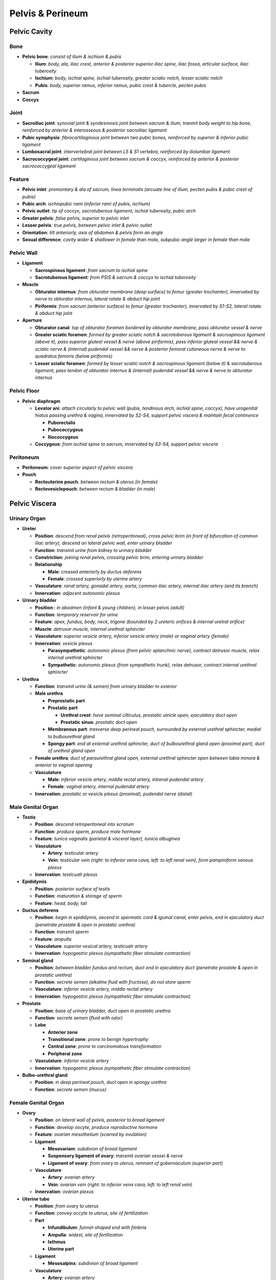 Pelvis & Perineum 
=================

Pelvic Cavity
--------------

Bone
^^^^

- **Pelvic bone**: *consist of ilium & ischium & pubis*

  - **Ilium**: *body, ala, iliac crest, anterior & posterior superior iliac spine, iliac fossa, articular surface, iliac tuberosity*
  - **Ischium**: *body, ischial spine, ischial tuberosity, greater sciatic notch, lesser sciatic notch*
  - **Pubis**: *body, superior ramus, inferior ramus, pubic crest & tubercle, pecten pubis*

- **Sacrum**
- **Coccyx**

Joint 
^^^^^

- **Sacroiliac joint**: *synovial joint & syndesmosis joint between sacrum & ilium, tranmit body weight to hip bone, reinforced by anterior & interosseous & posterior sacroiliac ligament*
- **Pubic symphysis**: *fibrocartilaginous joint between two pubic bones, reinforced by superior & inferior pubic ligament*
- **Lumbosacral joint**: *intervertebral joint between L5 & S1 vertebra, reinforced by iliolumbar ligament*
- **Sacrococcygeal joint**: *cartilaginous joint between sacrum & coccyx, reinforced by anterior & posterior sacrococcygeal ligament*

Feature
^^^^^^^

- **Pelvic inlet**: *promontary & ala of sacrum, linea terminalis (arcuate line of ilium, pecten pubis & pubic crest of pubis)*
- **Pubic arch**: *ischiopubic rami (inferior rami of pubis, ischium)*
- **Pelvic outlet**: *tip of coccyx, sacrotuberous ligament, ischial tuberosity, pubic arch*
- **Greater pelvis**: *false pelvis, superior to pelvic inlet*
- **Lesser pelvis**: *true pelvis, between pelvic inlet & pelvic outlet*
- **Orientation**: *tilt anteriorly, axis of abdomen & pelvis form an angle*
- **Sexual difference**: *cavity wider & shallower in female than male, subpubic angle larger in female than male*

Pelvic Wall
^^^^^^^^^^^

- **Ligament**

  - **Sacrospinous ligament**: *from sacrum to ischial spine*
  - **Sacrotuberous ligament**: *from PSIS & sacrum & coccyx to ischial tuberosity*

- **Muscle**

  - **Obturator internus**: *from obturator membrane (deep surface) to femur (greater trochanter), innervated by nerve to obturator internus, lateral rotate & abduct hip joint*
  - **Piriformis**: *from sacrum (anterior surface) to femur (greater trochanter), innervated by S1-S2, lateral rotate & abduct hip joint*

- **Aperture**

  - **Obturator canal**: *top of obturator foramen bordered by obturator membrane, pass obturator vessel & nerve*
  - **Greater sciatic foramen**: *formed by greater sciatic notch & sacrotuberous ligament & sacrospinous ligament (above it), pass superior gluteal vessel & nerve (above piriformis), pass inferior gluteal vessel && nerve & sciatic nerve & (internal) pudendal vessel && nerve & posterior femoral cutaneous nerve & nerve to quadratus femoris (below piriformis)*
  - **Lesser sciatic foramen**: *formed by lesser sciatic notch & sacrospinous ligament (below it) & sacrotuberous ligament, pass tendon of obturator internus & (internal) pudendal vessel && nerve & nerve to obturator internus*

Pelvic Floor 
^^^^^^^^^^^^

- **Pelvic diaphragm**

  - **Levator ani**: *attach circularly to pelvic wall (pubis, tendinous arch, ischial spine, coccyx), have urogenital hiatus passing urethra & vagina, innervated by S2-S4, support pelvic viscera & maintain fecal continence*
  
    - **Puborectalis**
    - **Pubococcygeus**
    - **Iliococcygeus**

  - **Coccygeus**: *from ischial spine to sacrum, innervated by S3-S4, support pelvic viscera*

Peritoneum
^^^^^^^^^^

- **Peritoneum**: *cover superior aspect of pelvic viscera*
- **Pouch**

  - **Rectouterine pouch**: *between rectum & uterus (in female)*
  - **Rectovesiclepouch**: *between rectum & bladder (in male)*

Pelvic Viscera
--------------

Urinary Organ
^^^^^^^^^^^^^

- **Ureter**

  - **Position**: *descend from renal pelvis (retroperitoneal), cross pelvic brim (in front of bifurcation of common iliac artery), descend on lateral pelvic wall, enter urinary bladder*
  - **Function**: *transmit urine from kidney to urinary bladder*
  - **Constriction**: *joining renal pelvis, crossing pelvic brim, entering urinary bladder*
  - **Relationship**

    - **Male**: *crossed anteriorly by ductus deferens*
    - **Female**: *crossed superiorly by uterine artery*

  - **Vasculature**: *ranal artery, gonadal artery, aorta, common iliac artery, internal iliac artery (and its branch)*
  - **Innervation**: *adjacent autonomic plexus*

- **Urinary bladder**

  - **Position**:: *in abodmen (infant & young children), in lesser pelvis (adult)*
  - **Function**: *temporary reservoir for urine*
  - **Feature**: *apex, fundus, body, neck, trigone (bounded by 2 ureteric orifices & internal uretral orifice)*
  - **Muscle**: *detrusor muscle, internal urethral sphincter*
  - **Vasculature**: *superior vesicle artery, inferior vesicle artery (male) or vaginal artery (female)*
  - **Innervation**: *vesicle plexus*

    - **Parasympathetic**: *autonomic plexus (from pelvic splanchnic nerve), contract detrusor muscle, relax internal urethral sphincter*
    - **Sympathetic**: *autonomic plexus (from sympathetic trunk), relax detrusor, contract internal urethral sphincter*

- **Urethra**

  - **Function**: *transmit urine (& semen) from urinary bladder to exterior*
  - **Male urethra**

    - **Preprostatic part**
    - **Prostatic part**

      - **Urethral crest**: *have seminal cilliculus, prostatic utricle open, ejaculatory duct open*
      - **Prostatic sinus**: *prostatic duct open*
    
    - **Membranous part**: *trasverse deep perineal pouch, surrounded by external urethral sphincter, medial to bulbourethral gland*
    - **Spongy part**: *end at external urethral sphincter, duct of bulbourethral gland open (proximal part), duct of urethral gland open*

  - **Female urethra**: *duct of paraurethral gland open, external urethral sphincter open between labia minora & anterior to vaginal opening*
  - **Vasculature**

    - **Male**: *inferior vesicle artery, middle rectal artery, intrenal pudendal artery*
    - **Female**: *vaginal artery, internal pudendal artery*
  
  - **Innervation**: *prostatic or vesicle plexus (proximal), pudendal nerve (distal)*

Male Genital Organ 
^^^^^^^^^^^^^^^^^^

- **Testis**

  - **Position**: *descend retroperitoneal into scrotum*
  - **Function**: *produce sperm, produce male hormone*
  - **Feature**: *tunica vaginalis (parietal & visceral layer), tunica albuginea*
  - **Vasculature**

    - **Artery**: *testicular artery*
    - **Vein**: *testicular vein (right: to inferior vena cava, left: to left renal vein), form pampiniform venous plexus*

  - **Innervation**: *testicualr plexus*

- **Epididymis**

  - **Position**: *posterior surface of testis*
  - **Function**: *maturation & storage of sperm*
  - **Feature**: *head, body, tail*

- **Ductus deferens**

  - **Position**: *begin in epididymis, ascend in spermatic cord & iguinal canal, enter pelvis, end in ejaculatory duct (penetrate prostate & open in prostatic urethra)*
  - **Function**: *transmit sperm*
  - **Feature**: *ampulla*
  - **Vasculature**: *superior vesical artery, testicualr artery*
  - **Innervation**: *hypogastric plexus (sympathetic fiber stimulate contraction)*

- **Seminal gland**

  - **Position**: *between bladder fundus and rectum, duct end in ejaculatory duct (penetrate prostate & open in prostatic urethra)*
  - **Function**: *secrete semen (alkaline fluid with fructose), do not store sperm*
  - **Vasculature**: *inferior vesicle artery, middle rectal artery*
  - **Innervation**: *hypogastric plexus (sympathetic fiber stimulate contraction)*

- **Prostate**

  - **Position**: *base of urinary bladder, duct open in prostatic urethra*
  - **Function**: *secrete semen (fluid with odor)*
  - **Lobe**

    - **Anterior zone**
    - **Transitional zone**: *prone to benign hypertrophy*
    - **Central zone**: *prone to carcinomatous transformation*
    - **Peripheral zone**

  - **Vasculature**: *inferior vesicle artery*
  - **Innervation**: *hypogastric plexus (sympathetic fiber stimulate contraction)*

- **Bulbo-urethral gland**

  - **Position**: *in deep perineal pouch, duct open in spongy urethra*
  - **Function**: *secrete semen (mucus)*

Female Genital Organ
^^^^^^^^^^^^^^^^^^^^

- **Ovary**

  - **Position**: *on lateral wall of pelvis, posterior to broad ligament*
  - **Function**: *develop oocyte, produce reproductive hormone*
  - **Feature**: *ovarian mesothelium (scarred by ovulation)*
  - **Ligament**

    - **Mesovariam**: *subdivion of broad ligament*
    - **Suspensory ligament of ovary**: *transmit ovarian vessel & nerve*
    - **Ligament of ovary**: *from ovary to uterus, remnant of gubernaculum (superior part)*

  - **Vasculature**

    - **Artery**: *ovarian artery*
    - **Vein**: *ovarian vein (right: to inferior vena cava, left: to left renal vein)*

  - **Innervation**: *ovarian plexus*

- **Uterine tube**

  - **Position**: *from ovary to uterus*
  - **Function**: *convey occyte to uterus, site of fertilization*
  - **Part**

    - **Infundibulum**: *funnel-shaped end with fimbria*
    - **Ampulla**: *widest, site of fertilization*
    - **Isthmus**
    - **Uterine part**

  - **Ligament**

    - **Mesosalpinx**: *subdivion of broad ligament*

  - **Vasculature**

    - **Artery**: *ovarian artery*
    - **Vein**: *ovarian vein (right: to inferior vena cava, left: to left renal vein)*

  - **Innervation**: *ovarian plexus*

- **Uterus**

  - **Position**: *in lesser pelvis between urinary bladder (lie on it) & rectum*
  - **Function**: *fetus development*
  - **Orientation**

    - **Anteverted**: *tilt anteriorly at junction of vagina & cervox*
    - **Anteflexed**: *flex anteriorly at junction of cervix & body*

  - **Part**

    - **Body**: *fundus, body, isthmus*
    - **Cervix**: *internal os, cervical canal, external os*

  - **Wall**

    - **Perimetrium**: *outer serous layer*
    - **Myometrium**: *middle smooth muscle layer, contract during childbirth*
    - **Endometrium**: *inner mucous layer, involved in menstrual cycle*

  - **Ligament**

    - **Broad ligament**: *double layer of peritoneum, from side of uterus to lateral pelvic wall*
    - **Mesometrium**: *subdivision of broad ligament*
    - **Round ligament**: *from uterus to labia majora, remnant of gubernaculum (inferior part)*
    - **Cardinal (transverse cervical) ligament**: *from cervix to lateral pelvic wall*
    - **Uterosacral ligament**: *from cervis to sacrum*

  - **Vasculature**: *uterine artery*
  - **Innervation**: *uterovaginal plexus*

- **Vagina**

  - **Position**: *from cervix to viginal orifice*
  - **Function**: *birth canal, canal for menstrual fluid, recieve pennis*
  - **Feature**: *fornix*
  - **Vasculature**: *uterine artery, vaginal artery, internal pudendal artery*
  - **Innervation**

    - **Superior 3/4**: *uterovaginal plexus (visceral)*
    - **Inferior 1/4**: *deep perineal nerve (somatic)*

Rectum & Anal Canal 
^^^^^^^^^^^^^^^^^^^

- **Rectum**

  - **Position**: *from sigmoid colon to anal canal*
  - **Function**: *store feces*
  - **Feature**: *superior & intermediate & inferior transverse rectal fold, ampulla*
  - **Vasculature**

    - **Artery**: *superior rectal artery (from inferior mesenteric artery), middle rectal artery (from internal iliac artery), inferior rectal artery (from internal pudendal artery)*
    - **Vein**: *superior rectal vein (to portal system), middle rectal vein (to systemic system), inferior rectal vein (to systemic system)*

  - **Innervation**: *inferior hypogastric plexus*

- **Anal canal**

  - **Position**: *from rectum (below pelvic diaphragm) to anus*
  - **Anal sphincter**

    - **Internal anal sphincter**: *thickening of circular muscle layer, involuntary, stimulated contraction by sympathetic fiber, inhibited contraction by parasympathetic fiber*
    - **External anal sphincter**: *broad band lateral to anal canal, voluntary, innervated by inferior rectal nerve*

  - **Feature**: *anal column, anal valve, anal sinus*
  - **Pectinate line**: *junction of embryonic hindgut & embryonic proctodenum, different in histology & vasculature & innervation above and below*
  - **Vasculature**

    - **Artery**

      - **Above pectinate line**: *superior rectal artery*
      - **Below pectinate line**: *middle & inferior rectal artery*

    - **Vein**

      - **Above pectinate line**: *superior rectal vein, to portal system*
      - **Below pectinate line**: *middle & inferior rectal vein, to systemic system*
    
    - **Lymphatics**

      - **Above pectinate line**: *internal iliac node*
      - **Below pectinate line**: *superficial inguinal node*

  - **Innervation**

    - **Above pectinate line**: *inferior hypogastric plexus (visceral)*
    - **Below pectinate line**: *inferior rectal nerve (somatic)*
    
  - **Histology**

    - **Above pectinate line**: *columnar or cuboidal*
    - **Below pectinate line**: *stratified squamous*
    
  - **Hemorrhoid**

    - **Above pectinate line**: *internal hemorrhoid*
    - **Below pectinate line**: *external hemorrhoid*

Pelvic Neurovasculature
-----------------------

Vessel 
^^^^^^

- **Internal iliac artery**: *from bifurcation of common iliac artery*

  - **Anterior division**

    - **Umbilical artery**: *run forward along pelvic wall, conduct blood to placenta prenatally, proximal part give rise to superior vesical artery, distal part obliterate as medial umbilical ligament*
    - **Superior vesical artery**: *from umbilical artery, supply superior part of bladder*
    - **Obturator artery**: *exit obturator foramen, supply pelvic muscle & muscle of medial thigh & head of femur*
    - **Inferior vesical artery**: *in male only (correspond to vaginal artery), supply inferior part of bladder & prosatate gland & seminal vesicle*
    - **Uterine artery**: *in female only, cross ureter superiorly & divide to superior branch (anastomose with ovarian artery) & vaginal branch, supply uterus & vagina*
    - **Vaginal artery**; *in female only (correspond to inferior vesicle artery), supply anterior & posterior surface of vagina*
    - **Middle rectal artery**: *supply rectum & anal canal*
    - **Internal pudendal artery**: *exit greater sciatic foramen (below piriformis), enter lesser sciatic foramen, supply perineum*
    - **Inferior gluteal artery**: *exit greater sciatic foramen, supply muscle in buttock*

  - **Posterior division**

    - **Iliolumbar artery**: *ascend to iliac fossa, supply iliacus & psoas major & quadratus lumborum*
    - **Lateral sacral artery**: *enter anterior sacral foramina, exit posterior sacral foramina, supply spinal mening & sacral nerve root*
    - **Superior gluteal artery**: *exit greater sicatic foramen (above piriformis), supply muslce in buttock*

- **Other artery**

  - **Ovarian artery**: *from abdominal aorta, cross external iliac artery, reach ovary & anastomose with uterine artery, supply ovary & uterine tube*
  - **Testicular artery**: *from abdominal aorta, trasverse inguinal canal, enter scrotum, supply testis & ductus deferens*
  - **Median sacral artery**: *from abdominal aorta just before bifurcation, descend in front of sacrum & end in coccygeal body*
  - **Superior rectal artery**: *from inferior mesenteric artery, supply rectum*

- **Lymphatics**

  - **Internal iliac node**: *drain pelvic viscera*
  - **External iliac node**: *drain lower limb (& pelvic viscera)*
  - **Inferior mesenteric node**: *drain upper part of rectum*
  - **Paraaortic node**: *drain ovary & uterine tube*

Nerve 
^^^^^

- **Sacral & Coccygeal Plexus**: *L4-S5*

  - **Superior gluteal nerve**: *exit greater sciatic foramen (above piriformis), innervate gluteus medius & gluteus minimus & tensor fascia lata*
  - **Inferior gluteal nerve**: *exit greater sciatic foramen (below piriformis), innervate gluteus maximus*
  - **Sciatic nerve**: *exit greater sciatic foramen (below piriformis), innervate posterior thigh & entire leg and foot*
  - **Nerve to obturator internus**: *exit greater sciatic foramen (below piriformis), innervate obturator internus & superior gemellus*
  - **Nerve to quadratus femoris**: *exit greater sciatic foramen (below piriformis), innervate quadratus femoris & inferior gemellus*
  - **Posterior femoral cutaneous nerve**: *exit greater sciatic foramen (below piriformis), innervate buttock & posterior thigh*
  - **Pudendal nerve**: *exit greater sciatic foramen (below piriformis), enter lesser sciatic foramen, innervate perineum*
  - **Other branch**: *nerve to piriformis, neve to levator ani & coccygeus, nerve to sphincter ani externus, pelvis splanchnic nerve*

- **Visceral Plexus**

  - **Superior hypogastric plexus**: *continuation of aortic plexus (recieve lumbar splanchnic nerve), contain sympathetic fiber & visceral afferent fiber (pain above pain line)*
  - **Hypogastric nerve**: *extension of superior hypogastric plexus*
  - **Inferior hypogastric plexus**: *union of hypogastric nerve & sacral splanchnic nerve & pelvic splanchnic nerve, contain sympathetic fiber & parasympathetic fiber & visceral afferent fiber*
  - **Sacral splanchnic nerve**: *from sacral sympathetic trunk, contain sympathetic fiber*
  - **Pelvic splanchnic nerve**: *from S2-S4 spinal nerve, contain parasympathetic fiber & visceral afferent fiber (reflexive, pain below pain line)*

Perineum
--------

Perineum
^^^^^^^^

- **Position**: *shallow space inferior to pelvic diaphragm*
- **Boundary**: *pubic symphysis, ischiopubic rami, ischial tuberosity, sacrotuberous ligament, sacrum & coccyx*
- **Division**

  - **Urogenital triangle**: *anterior to line joining ischial tuberosities*
  - **Anal triangle**: *posterior to line joining ischial tuberosities*

- **Perineal membrane**: *close urogenital triangle, perforated by urethra (& vagina)*
- **Colles fascia**: *subcutaneous membranous layer of urogenital triangle, continuous with dartos fascia (scrotum) & Scarpa fascia (abdomen)*
- **Perineal body**: *at midpoint of line joining ischial tuberosities*

Urogenital Triangle 
^^^^^^^^^^^^^^^^^^^

- **Superficial perineal pouch**: *between perineal membrane & Colles fascia*

  - **Erectile tissue**

    - **Crus of penis (clitorus)**
    - **Bulb of penis (vestibule)**

  - **Muscle**

    - **Ischiocavernosus**: *cover crus, innervated by perineal nerve, maintain erection*
    - **Bulbospongiosus**: *cover bulb, innervated by perineal nerve, maintain erection*
    - **Superficial transverse perineal muscle**: *from ischium to perineal body, innervated by perineal nerve, support perineal body*

  - **Greater vestibular gland (Bartholin)**: *homologous to bulbourethral gland, secrete mucus to vestibule*

- **Deep perineal pouch**: *between perineal membrane & pelvic diaphragm*

  - **Urethra**
  - **Muscle**

    - **External urethral sphincter**: *from pubis to perineal body, innervated by perineal nerve, constrict urethra*
    - **Deep transverse perineal muscle**: *from ischium to perineal body, innervated by perineal nerve, support perineal body*

  - **Bulbouretral gland**: *secrete mucus to urethra*

Anal Triangle
^^^^^^^^^^^^^

- **Ischioanal fossa**: *space between skin of anal region & pelvic diaphragm, filled with fat*
- **Pudendal canal**: *passageway lining lateral wall of ischioanal fossa, formed by oburator fascia, pass (internal) pudendal vessel & nerve*
- **Anal canal**

Male External Genitalia 
^^^^^^^^^^^^^^^^^^^^^^^

- **Scrotum**

  - **Position**: *cutaneous pouch containing testis & epididymis*
  - **Vasculature**: *anterior scrotal artery (from external pudendal arery), posterior scrotal artery (from superficial perineal artery)*
  - **Innervation**: *anterior scrotal nerve (from ilioinguinal nerve), genitofemoral nerve, posterior scrotal nerve (from superficial perineal nerve), posterior cutaneous nerve of thigh*

- **Penis**

  - **Position**: *extend from urogenital triangle*
  - **Function**: *outlet of urine & semen*
  - **Erectile tissue**: *surrounded by tunica albuginea*

    - **Corpus cavernosum**: *paired, contain deep artery of penis*
    - **Corpus spongiosum**: *single, contain spongy urethra & form glans*

  - **Feature**: *root (crura & bulb), body, glans penis, prepuce, frenulum, corona, external urethral orifice*
  - **Fascia**: *superficial fascia, deep fascia*
  - **Ligament**

    - **Suspensory ligament**: *from pubic symphysis to penis*
    - **Fundiform ligament**: *from linea alba to penis*

  - **Action**: *erection (parasympathetic), emission & ejaculation & remission (sympathetic)*
  - **Vasculature**

    - **Artery**: *deep arery of penis (supply corpora cavernosa), dorsal artery of penis (supply penis)*
    - **Vein**: *deep dorsal vein (drain corpora cavernosa), superficial dorsal vein (drain penis)*

  - **Innervation**: *dorsal nerve of penis*


Female External Genitalia
^^^^^^^^^^^^^^^^^^^^^^^^^

- **Mons pubis**: *fatty eminence anterior to pubic symphysis*
- **Labia majora**: *outer fold of skin, homologous to scrotum, joinded at anterior & posterior commisure*
- **Labia minora**: *inner fold of skin, form prepuce of clitoris & frenulum of clitoris*
- **Clitoris**: *erectile organ, homologous to penis, consist of root & body & glans clitoris*
- **Vestibule**: *space between labia minora, contain opening of urethra & vagina (partially occulded by hymen) & greater vestibular gland*
- **Vasculature**: *internal pudendal artery, external pudendal artery*
- **Innervation**: *pudendal nerve, ilioinguinal nerve, genitofemoral nerve, posterior femoral cutaneous nerve*

Vessel
^^^^^^

- **Internal pudendal artery**: *exit greater sciatic foramen & enter sciatic foramen, pass pudendal canal*

  - **Inferior rectal artery**: *cross ischioanal fossa, supply muscle & skin around anal canal*
  - **Perineal artery**: *run in superficial perineal pouch, supply perineal muscle & scrotum or labia*
  - **Artery of bulb**: *supply bulb of penis or clitoris & bulbourethral gland or greater vestibular gland*
  - **Deep artery of penis (clitoris)**: *run through center of corpus cavernosum, supply erectile tissue*
  - **Dorsal artery of penis (clitoris)**: *run through dorsum of penis or clitoris, supply penis or clitoris*

- **External pudendal artery**: *from femoral artery, supply skin of pubis & penis & scrotum or labia*

- **Vein of penis**

  - **Deep dorsal vein of penis**: *deep to deep fascia, drain corpora cavernosa*
  - **Superficial dorsal vein of penis**: *superficial to deep fascia, drain penis*

- **Lymphatics**

  - **Superficial inguinal node**: *drain perineum*
  - **Paraaortic node**: *drain testis*

Nerve 
^^^^^

- **Pudendal nerve**: *exit greater sciatic foramen & enter sciatic foramen, pass pudendal canal*

  - **Inferior rectal nerve**: *cross ischioanal fossa, innervate external anal sphincter & skin around anus*
  - **Perineal nerve**: *run in superficial perineal pouch, divide into deep branch (innervate perineal muscle) & superficial branch (innervate scrotum or labia majora)*
  - **Dorsal nerve of penis (clitoris)**: *run in deep perineal pouch, run through dorsum of penis or clitoris, innervate penis or clitoris*
